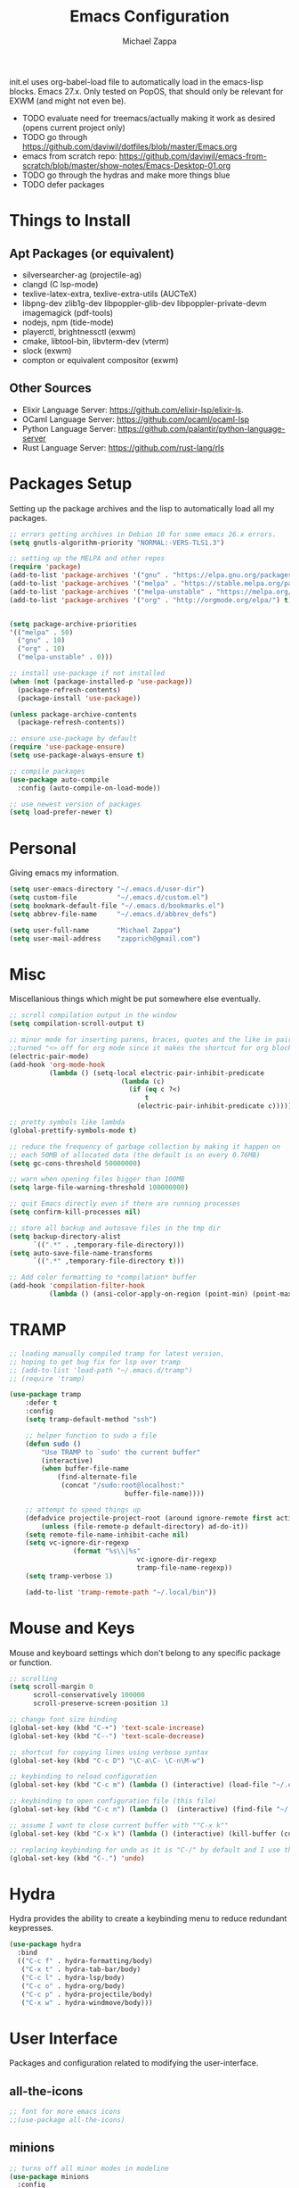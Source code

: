 #+TITLE: Emacs Configuration
#+DESCRIPTION: My literate emacs configuration using org-mode.
#+AUTHOR: Michael Zappa

init.el uses org-babel-load file to automatically load in the emacs-lisp
blocks. Emacs 27.x. Only tested on PopOS, that should only be relevant for EXWM (and might not even be).

- TODO evaluate need for treemacs/actually making it work as desired (opens current project only)
- TODO go through https://github.com/daviwil/dotfiles/blob/master/Emacs.org
- emacs from scratch repo: https://github.com/daviwil/emacs-from-scratch/blob/master/show-notes/Emacs-Desktop-01.org
- TODO go through the hydras and make more things blue
- TODO defer packages
* Things to Install
** Apt Packages (or equivalent)
- silversearcher-ag (projectile-ag)
- clangd (C lsp-mode)
- texlive-latex-extra, texlive-extra-utils (AUCTeX)
- libpng-dev zlib1g-dev libpoppler-glib-dev libpoppler-private-devm imagemagick (pdf-tools)
- nodejs, npm (tide-mode)
- playerctl, brightnessctl (exwm)
- cmake, libtool-bin, libvterm-dev (vterm)
- slock (exwm)
- compton or equivalent compositor (exwm)
** Other Sources
- Elixir Language Server:  https://github.com/elixir-lsp/elixir-ls.
- OCaml Language Server:  https://github.com/ocaml/ocaml-lsp
- Python Language Server:  https://github.com/palantir/python-language-server
- Rust Language Server:  https://github.com/rust-lang/rls
* Packages Setup
  Setting up the package archives and the lisp to automatically load all my packages.
  #+begin_src emacs-lisp
    ;; errors getting archives in Debian 10 for some emacs 26.x errors.
    (setq gnutls-algorithm-priority "NORMAL:-VERS-TLS1.3")

    ;; setting up the MELPA and other repos
    (require 'package)
    (add-to-list 'package-archives '("gnu" . "https://elpa.gnu.org/packages/") t)
    (add-to-list 'package-archives '("melpa" . "https://stable.melpa.org/packages/") t)
    (add-to-list 'package-archives '("melpa-unstable" . "https://melpa.org/packages/") t)
    (add-to-list 'package-archives '("org" . "http://orgmode.org/elpa/") t)


    (setq package-archive-priorities
    '(("melpa" . 50)
      ("gnu" . 10)
      ("org" . 10)
      ("melpa-unstable" . 0)))

    ;; install use-package if not installed
    (when (not (package-installed-p 'use-package))
      (package-refresh-contents)
      (package-install 'use-package))

    (unless package-archive-contents
      (package-refresh-contents))

    ;; ensure use-package by default
    (require 'use-package-ensure)
    (setq use-package-always-ensure t)

    ;; compile packages
    (use-package auto-compile
      :config (auto-compile-on-load-mode))

    ;; use newest version of packages
    (setq load-prefer-newer t)
  #+end_src
* Personal
  Giving emacs my information.
  #+begin_src emacs-lisp
    (setq user-emacs-directory "~/.emacs.d/user-dir")
    (setq custom-file          "~/.emacs.d/custom.el")
    (setq bookmark-default-file "~/.emacs.d/bookmarks.el")
    (setq abbrev-file-name     "~/.emacs.d/abbrev_defs")

    (setq user-full-name       "Michael Zappa")
    (setq user-mail-address    "zapprich@gmail.com")
  #+end_src
* Misc
  Miscellanious things which might be put somewhere else eventually.
  #+begin_src emacs-lisp
    ;; scroll compilation output in the window
    (setq compilation-scroll-output t)

    ;; minor mode for inserting parens, braces, quotes and the like in pairs.
    ;;turned "<> off for org mode since it makes the shortcut for org blocks difficult."
    (electric-pair-mode)
    (add-hook 'org-mode-hook
              (lambda () (setq-local electric-pair-inhibit-predicate
                                (lambda (c)
                                  (if (eq c ?<)
                                      t
                                    (electric-pair-inhibit-predicate c))))))

    ;; pretty symbols like lambda
    (global-prettify-symbols-mode t)

    ;; reduce the frequency of garbage collection by making it happen on
    ;; each 50MB of allocated data (the default is on every 0.76MB)
    (setq gc-cons-threshold 50000000)

    ;; warn when opening files bigger than 100MB
    (setq large-file-warning-threshold 100000000)

    ;; quit Emacs directly even if there are running processes
    (setq confirm-kill-processes nil)

    ;; store all backup and autosave files in the tmp dir
    (setq backup-directory-alist
          `((".*" . ,temporary-file-directory)))
    (setq auto-save-file-name-transforms
          `((".*" ,temporary-file-directory t)))

    ;; Add color formatting to *compilation* buffer
    (add-hook 'compilation-filter-hook
              (lambda () (ansi-color-apply-on-region (point-min) (point-max))))
  #+end_src
* TRAMP
  #+begin_src emacs-lisp
		;; loading manually compiled tramp for latest version,
		;; hoping to get bug fix for lsp over tramp
		;; (add-to-list 'load-path "~/.emacs.d/tramp")
		;; (require 'tramp)

		(use-package tramp
			:defer t
			:config
			(setq tramp-default-method "ssh")

			;; helper function to sudo a file
			(defun sudo ()
				"Use TRAMP to `sudo' the current buffer"
				(interactive)
				(when buffer-file-name
					(find-alternate-file
					 (concat "/sudo:root@localhost:"
									 buffer-file-name))))

			;; attempt to speed things up
			(defadvice projectile-project-root (around ignore-remote first activate)
				(unless (file-remote-p default-directory) ad-do-it))
			(setq remote-file-name-inhibit-cache nil)
			(setq vc-ignore-dir-regexp
						(format "%s\\|%s"
										vc-ignore-dir-regexp
										tramp-file-name-regexp))
			(setq tramp-verbose 1)

			(add-to-list 'tramp-remote-path "~/.local/bin"))
  #+end_src
* Mouse and Keys
  Mouse and keyboard settings which don't belong to any specific package or function.
  #+begin_src emacs-lisp
    ;; scrolling
    (setq scroll-margin 0
          scroll-conservatively 100000
          scroll-preserve-screen-position 1)

    ;; change font size binding
    (global-set-key (kbd "C-+") 'text-scale-increase)
    (global-set-key (kbd "C--") 'text-scale-decrease)

    ;; shortcut for copying lines using verbose syntax
    (global-set-key (kbd "C-c D") "\C-a\C- \C-n\M-w")

    ;; keybinding to reload configuration
    (global-set-key (kbd "C-c m") (lambda () (interactive) (load-file "~/.emacs.d/init.el")))

    ;; keybinding to open configuration file (this file)
    (global-set-key (kbd "C-c n") (lambda ()  (interactive) (find-file "~/.emacs.d/configuration.org")))

    ;; assume I want to close current buffer with ""C-x k""
    (global-set-key (kbd "C-x k") (lambda () (interactive) (kill-buffer (current-buffer))))

    ;; replacing keybinding for undo as it is "C-/" by default and I use that for toggling comments.
    (global-set-key (kbd "C-.") 'undo)
  #+end_src
* Hydra
  Hydra provides the ability to create a keybinding menu to reduce redundant keypresses.
  #+begin_src emacs-lisp
    (use-package hydra
      :bind
      (("C-c f" . hydra-formatting/body)
       ("C-x t" . hydra-tab-bar/body)
       ("C-c l" . hydra-lsp/body)
       ("C-c o" . hydra-org/body)
       ("C-c p" . hydra-projectile/body)
       ("C-x w" . hydra-windmove/body)))
  #+end_src
* User Interface
  Packages and configuration related to modifying the user-interface.
** all-the-icons
  #+begin_src emacs-lisp
    ;; font for more emacs icons
    ;;(use-package all-the-icons)
  #+end_src
** minions
  #+begin_src emacs-lisp
    ;; turns off all minor modes in modeline
    (use-package minions
      :config
      (setq minions-mode-line-lighter ""
            minions-mode-line-delimiters '("" . ""))
      (minions-mode 1))
  #+end_src
** Startup Configuration
  #+begin_src emacs-lisp
    ;; scratch screen
    (setq inhibit-startup-screen t)
    (setq initial-scratch-message "")

    ;; hecking bell
    (setq ring-bell-function 'ignore)

    ;; shallow tabs
    (setq-default tab-width 2)

    ;; turn off things
    (menu-bar-mode -1)
    (scroll-bar-mode -1)
    (tool-bar-mode -1)
    (blink-cursor-mode -1)

    ;; initial frame maximized
    (add-to-list 'initial-frame-alist '(fullscreen . maximized))
  #+end_src
** Theme Configuration
  #+begin_src emacs-lisp
    ;; ;; nord-theme, doesn't have tab-bar support yet
    ;; (use-package nord-theme
    ;;  :config
    ;;  (load-theme 'nord t))

    ;; dracula-theme, which has tab-bar support
    ;; (use-package dracula-theme
    ;;   :config
    ;;   (load-theme 'dracula t))

    ;; modus-vivendi, dark theme from prot
    (use-package modus-vivendi-theme
      :config
      (load-theme 'modus-vivendi t))
  #+end_src
** Frames Configuration
  #+begin_src emacs-lisp
    ;;more useful frame title, that show either a file or a
    ;; buffer name (if the buffer isn't visiting a file)
    (setq frame-title-format '((:eval (projectile-project-name))))

    ;; line numbers, column number, size indication
    (global-display-line-numbers-mode)
    (line-number-mode t)
    (column-number-mode t)
    (size-indication-mode t)

    ;; winner-mode to undo and redo window configurations
    (winner-mode)
  #+end_src
** tab-bar-mode
   #+begin_src emacs-lisp
		 (tab-bar-mode)
		 (global-set-key (kbd "M-[") 'tab-bar-history-back)
		 (global-set-key (kbd "M-]") 'tab-bar-history-forward)
		 ;; hydra bindings for tab-bar-mode
		 (defhydra hydra-tab-bar (:color red)
			 "Tab Bar Operations"
			 ("t" tab-new "Create a new tab" :column "Creation")
			 ("d" dired-other-tab "Open Dired in another tab")
			 ("f" find-file-other-tab "Find file in another tab")
			 ("0" tab-close "Close current tab")
			 ("m" tab-move "Move current tab" :column "Management")
			 ("r" tab-rename "Rename Tab")
			 ("<return>" tab-bar-select-tab-by-name "Select tab by name" :column "Navigation")
			 ("<right>" tab-next "Next Tab")
			 ("<left>" tab-previous "Previous Tab")
			 ("q" nil "exit" :color blue))
   #+end_src
* User Interaction
  Packages and configuration related to user interaction.
** avy
  #+begin_src emacs-lisp
    ;skip around the screen
    (use-package avy
      :init
      (global-set-key (kbd "C-;") 'avy-goto-char-2))
  #+end_src
** counsel
  #+begin_src emacs-lisp
    ;; autocomplete interface for search
    (use-package counsel
      :bind
      (("C-s" . swiper)
       ("C-x C-r" . counsel-recentf))
      :config
      (setcdr (assoc 'counsel-M-x ivy-initial-inputs-alist) "") ;; not only prefixes
      (ivy-mode)
      (counsel-mode)
      (use-package ivy-hydra))
  #+end_src
** exec-path-from-shell
  #+begin_src emacs-lisp
    ;; Force Emacs to use shell path
    (use-package exec-path-from-shell
      :config
      (exec-path-from-shell-initialize))
  #+end_src
** smex
  #+begin_src emacs-lisp
    ;; frequency sorter to integrate with counsel
    (use-package smex)
  #+end_src
** which-key
  #+begin_src emacs-lisp
    ;; shows possible key combinations
    (use-package which-key
      :config
      (which-key-mode))
  #+end_src
** windmove
  #+begin_src emacs-lisp
		(use-package windmove
			;; default keybindings are S-s-<direction>, but super doesn't get past GNOME shell
			:bind
			(("C-S-<left>" . windmove-swap-states-left)
			 ("C-S-<right>" . windmove-swap-states-right)
			 ("C-S-<up>" . windmove-swap-states-up)
			 ("C-S-<down>" . windmove-swap-states-down))
			:config
			;; use shift + arrow keys to switch between visible buffers
			(windmove-default-keybindings)

			;; Make windmove work in org-mode.
			(add-hook 'org-shiftup-final-hook 'windmove-up)
			(add-hook 'org-shiftleft-final-hook 'windmove-left)
			(add-hook 'org-shiftdown-final-hook 'windmove-down)
			(add-hook 'org-shiftright-final-hook 'windmove-right)

			(add-hook 'org-shiftcontrolup-final-hook 'windmove-swap-states-up)
			(add-hook 'org-shiftcontrolleft-final-hook 'windmove-swap-states-left)
			(add-hook 'org-shiftcontroldown-final-hook 'windmove-swap-states-down)
			(add-hook 'org-shiftcontrolright-final-hook 'windmove-swap-states-right))

		(defhydra hydra-windmove (:color red)
			"Windmove Operations"
			("<left>" windmove-left "left" :column "Change window")
			("<right>" windmove-right "right")
			("<up>" windmove-up "up")
			("<down>" windmove-down "down")

			("C-<left>" windmove-swap-states-left "move left" :column "Move window")
			("C-<right>" windmove-swap-states-right "move right")
			("C-<up>" windmove-swap-states-up "move up")
			("C-<down>" windmove-swap-states-down "move down")

			("q" nil "exit" :color blue))
  #+end_src
** Yes/No Question Configuration
   #+begin_src emacs-lisp
     ;; enable y/n answers
     (fset 'yes-or-no-p 'y-or-n-p)
   #+end_src
* VTerm
  Preferred emacs terminal emulator.
  #+begin_src emacs-lisp
    (setq vterm-module-cmake-args "-DUSE_SYSTEM_LIBVTERM=no")
    (use-package vterm)
  #+end_src
* Project Management
  Packages and configuration related to managing projects.
** magit
  #+begin_src emacs-lisp
    ;; magit git interface
    (use-package magit
      :config
      (setq magit-completing-read-function 'ivy-completing-read))
  #+end_src
** projectile
  #+begin_src emacs-lisp
		;; project manager
		(use-package projectile
			:init
			(setq projectile-completion-system 'ivy)
			(setq projectile-project-search-path '("~/Projects"))
			(use-package ag)
			(use-package ibuffer-projectile)
			:config
			(projectile-mode +1)
			(setq projectile-mode-line "Projectile"))

		;; utility function for opening projectile eshell in another window
		(defun mz/projectile-eshell-other-window ()
			"Open 'eshell' from projectile in a new window."
			(interactive)
			(let ((buf (projectile-run-eshell)))
				(switch-to-buffer (other-buffer buf))
				(switch-to-buffer-other-window buf)))

		;; hydra bindings for opening projectile things in another window
		(defhydra hydra-projectile-other-window (:color blue)
			"projectile-other-window"
			("f"  projectile-find-file-other-window        "file" :column "Find File")
			("g"  projectile-find-file-dwim-other-window   "file dwim")
			("d"  projectile-find-dir-other-window         "dir")
			("b"  projectile-switch-to-buffer-other-window "buffer")
			("e" mz/projectile-eshell-other-window         "eshell" :column "Misc")
			("q"  nil                                      "cancel" :color blue))

		;; hydra bindings for projectile
		(defhydra hydra-projectile (:color red)
			"PROJECTILE: %(projectile-project-root)"

			("ff"  projectile-find-file "file" :column "Find File")
			("s-f" projectile-find-file-dwim "file dwim")
			("fd"  projectile-find-file-in-directory "file curr dir")
			("r"   projectile-recentf "recent file")
			("d"   projectile-find-dir "dir")

			("b"   projectile-switch-to-buffer "switch to buffer" :column "Buffers")
			("i"   projectile-ibuffer "ibuffer")
			("K"   projectile-kill-buffers "kill all buffers")
			("e"   projectile-run-eshell "eshell" :color blue)

			("c"   projectile-invalidate-cache "clear cache" :column "Cache (danger)")
			("x"   projectile-remove-known-project "remove known project")
			("X"   projectile-cleanup-known-projects "cleanup projects")
			("z"   projectile-cache-current-file "cache current project")

			("a"   projectile-ag "ag" :column "Project")
			("p"   projectile-switch-project "switch project" :column "Project")
			("P"   treemacs-projectile "treemacs")

			("`"   hydra-projectile-other-window/body "other window" :color blue :column "Other")
			("q"   nil "exit" :color blue))
  #+end_src
** treemacs
  #+begin_src emacs-lisp
    ;; sidebar file explorer
    (use-package treemacs
      :bind
      ("C-c t" . treemacs)
      :commands
      (treemacs-filewatch-mode
       treemacs-git-mode
       treemacs-follow-mode)
      :config
      (setq treemacs-width 24)
      (add-hook 'treemacs-mode-hook (lambda() (display-line-numbers-mode -1))))

    ;; integrate git with treemacs
    (use-package treemacs-magit
      :after (treemacs magit)
      :ensure t)

    ;; integrate projectile with treemacs
    (use-package treemacs-projectile
      :after (treemacs projectile)
      :ensure t)
  #+end_src
* Text Files
  Packages and configuration related to displaying, editing, and formatting text files.
** company
 #+begin_src emacs-lisp
   ;; company for text-completion
   (use-package company
     :config
     (global-company-mode))
  #+end_src
** flycheck
  #+begin_src emacs-lisp
    ;; flycheck for syntax checking
    (use-package flycheck
      :config
      (global-flycheck-mode))
  #+end_src
** hl-line
  #+begin_src emacs-lisp
    ;; highlight the current line
    (use-package hl-line
      :config
      (global-hl-line-mode +1))
  #+end_src
** paredit
  #+begin_src emacs-lisp
    (use-package paredit
      :config
      (add-hook 'emacs-lisp-mode-hook (lambda () (setq show-paren-style 'expression))))
  #+end_src
** rainbow-delimiters
  #+begin_src emacs-lisp
    (use-package rainbow-delimiters
      :config
      (add-hook 'emacs-lisp-mode-hook #'rainbow-delimiters-mode)
      (add-hook 'java-mode-hook #'rainbow-delimiters-mode)
      (add-hook 'rust-mode-hook #'rainbow-delimiters-mode))
  #+end_src
** format-all
   #+begin_src emacs-lisp
     (use-package format-all)
   #+end_src
** Formatting Configuration
   #+begin_src emacs-lisp
     ;; wraps visual lines
     (global-visual-line-mode)

     ;; newline at end of file
     (setq require-final-newline t)

     ;; wrap lines at 80 characters
     (setq-default fill-column 100)

     ;; delete trailing whitespace when saving.
     (add-hook 'before-save-hook 'delete-trailing-whitespace)

     ;; function for toggling comments
     (defun comment-or-uncomment-region-or-line ()
       "Comments or uncomments the region or the current line if there's no active region."
       (interactive)
       (let (beg end)
         (if (region-active-p)
             (setq beg (region-beginning) end (region-end))
           (setq beg (line-beginning-position) end (line-end-position)))
         (comment-or-uncomment-region beg end)
         (forward-line)))

     ;; binding toggle-comment to "C-/" for consistency with other editors
     (global-set-key (kbd "C-/") 'comment-or-uncomment-region-or-line)

     ;; function to untabify buffer
     (defun untabify-buffer ()
       (interactive)
       (untabify (point-min) (point-max)))

     ;; hydra for formatting files
     (defhydra hydra-formatting (:color blue)
       "formatting"
       ("f" format-all-buffer "format-all")
       ("u" untabify-buffer "untabify"))

   #+end_src
* Elfeed RSS Reader
  RSS reader using an org-mode file for configuration.
  #+begin_src emacs-lisp
    (use-package elfeed
      :bind ("C-c w" . elfeed)

      :config
      (use-package elfeed-org
        :init
        (elfeed-org)))
  #+end_src
* Nov EPub Reader
  EPub reader mode.
  #+begin_src emacs-lisp
    ;; epub reader mode
    (use-package nov
      :config
      (add-to-list 'auto-mode-alist '("\\.epub\\'" . nov-mode))
      :hook
      (nov-mode . visual-line-mode))
  #+end_src
* AUCTeX
  LaTeX editing enhancements.
  #+begin_src emacs-lisp
    (use-package auctex
      :defer t
      :hook (LaTeX-mode . reftex-mode)
      :custom
      (TeX-auto-save t)
      (TeX-byte-compile t)
      (TeX-clean-confirm nil)
      (TeX-master 'dwim)
      (TeX-parse-self t)
      (TeX-source-correlate-mode t)

      ;; pdf mode
      (TeX-PDF-mode t)
      (TeX-view-program-selection '((output-pdf "PDF Tools")))
      (TeX-view-program-list '(("PDF Tools" TeX-pdf-tools-sync-view)))
      (TeX-source-correlate-start-server t)

      (reftex-plug-into-AUCTeX t)
      (TeX-error-overview-open-after-TeX-run t)
      :config

      ;; formatting hooks
      (add-hook 'LaTeX-mode-hook 'visual-line-mode)
      (add-hook 'LaTeX-mode-hook 'flyspell-mode)
      (add-hook 'LaTeX-mode-hook 'LaTeX-math-mode)

      ;; overview of all compilation errors
      (setq TeX-error-overview-open-after-TeX-run t)

      ;; to have the buffer refresh after compilation
      (add-hook 'TeX-after-compilation-finished-functions
                #'TeX-revert-document-buffer))

    ;; reference management
    (use-package bibtex
      :after auctex
      :hook (bibtex-mode . my/bibtex-fill-column)
      :preface
      (defun my/bibtex-fill-column ()
        "Ensures that each entry does not exceed 120 characters."
        (setq fill-column 120)))

    ;; autocomplete support
    (use-package company-auctex
      :after (auctex company)
      :config (company-auctex-init))
  #+end_src
* PDF-Tools
	#+begin_src emacs-lisp
		;; enhanced pdf viewer
		(use-package pdf-tools
			:init
			(pdf-tools-install)
			:hook (pdf-view-mode . pdf-view-midnight-minor-mode))

		;; quelpa just for this right now, maybe break out when re-evaluate packaging. probably will just change to straight
		(use-package quelpa
			:config
			(quelpa
			 '(pdf-continuous-scroll-mode
				 :fetcher git
				 :url "https://github.com/dalanicolai/pdf-continuous-scroll-mode.el.git"))
			(add-hook 'pdf-view-mode-hook 'pdf-continuous-scroll-mode)
			(setq pdf-view-have-image-mode-pixel-vscroll t))
	#+end_src
* Languages and LSP Support
  Packages and configuration related to language major/minor modes and language servers.
** LSP Mode
  #+begin_src emacs-lisp
    ;; lsp-mode plus other recommended packages and configuration
    (use-package lsp-mode
      :bind
      (:map lsp-mode-map
            (("C-M-b" . lsp-find-implementation)
             ("M-RET" . lsp-execute-code-action)))
      :config
      ;; completion provider
      (setq lsp-completion-provider :capf)
      (setq lsp-completion-enable t))

    ;; ui features for lsp-mode
    (use-package lsp-ui
      :after lsp-mode
      :bind
      ("M-i" . lsp-ui-imenu))

    ;; integration for lsp with ivy and treemacs
    (use-package lsp-ivy :commands lsp-ivy-workspace-symbol)
    (use-package lsp-treemacs :commands lsp-treemacs-errors-list)

    ;; debugging mode
    (use-package dap-mode
      :config
      (global-set-key (kbd "<f7>") 'dap-step-in)
      (global-set-key (kbd "<f8>") 'dap-net)
      (global-set-key (kbd "<f9>") 'dap-continue)
      (dap-mode t)
      (dap-ui-mode t)
      (dap-tooltip-mode 1)
      (tooltip-mode 1))

    ;; hydra bindings for language server commands.
    (defhydra hydra-lsp (:color red)
      "Language Server Operations"

      ("f" lsp-format-buffer "format" :column "Buffer")
      ("m" lsp-ui-imenu "imenu")
      ("x" lsp-execute-code-action "execute action")

      ("M-r" lsp-restart-workspace "restart" :column "Server")
      ("S" lsp-shutdown-workspace "shutdown")
      ("M-s" lsp-describe-session "describe session")

      ("d" lsp-find-declaration "declaration" :column "Symbol")
      ("D" lsp-ui-peek-find-definitions "definition")
      ("R" lsp-ui-peek-find-references "references")
      ("i" lsp-ui-peek-find-implementation "implementation" :column "Symbol")
      ("t" lsp-find-type-definition "type")
      ("s" lsp-signature-help "signature")
      ("o" lsp-describe-thing-at-point "documentation" :column "Symbol")
      ("r" lsp-rename "rename")
      ("q" nil "exit" :color blue))
  #+end_src
** C
Needs clangd.
  #+begin_src emacs-lisp
    (add-hook 'c-mode-hook 'lsp)
  #+end_src
** Elisp
  #+begin_src emacs-lisp
    ;; Help for emacs-lisp functions
    (use-package eldoc
      :config
      (add-hook 'emacs-lisp-mode-hook 'turn-on-eldoc-mode)
      (add-hook 'lisp-interaction-mode-hook 'turn-on-eldoc-mode)
      (add-hook 'ielm-mode-hook 'turn-on-eldoc-mode))
  #+end_src
** Elixir
  #+begin_src emacs-lisp
    ;; Elixir major mode hooked up to lsp
    (use-package elixir-mode
      :hook (elixir-mode . lsp))

    ;; minor mode for mix commands
    (use-package mix
      :hook (elixir-mode mix-minor-mode))
  #+end_src
** OCaml
  #+begin_src emacs-lisp
    ;; OCaml major mode
    (use-package tuareg
      :hook (tuareg-mode . lsp))

    ;; dune integration, don't know how to use
    (use-package dune)
  #+end_src
** Java
  #+begin_src emacs-lisp
    (use-package lsp-java
      :hook (java-mode . lsp)
      :config
      ;; debugging
      (require 'dap-java))

    ;; function to build jar from maven project
    (defun mvn-jar ()
      "Packages the maven project into a jar."
      (interactive)
      (mvn "package"))

    ;; function to run the main class defined for the maven project
    (defun mvn-run ()
      "Run the maven project using the exec plugin."
      (interactive)
      (mvn "compile exec:java"))

    ;; function to test all test classes
    (defun mvn-test-all ()
      "Run all test classes in the maven project."
      (interactive)
      (mvn "test"))

    ;; maven minor mode
    (use-package mvn
      :bind
      (:map java-mode-map
            (("C-c M" . mvn)
             ("C-c m r" . mvn-run)
             ("C-c m c" . mvn-compile)
             ("C-c m T" . mvn-test) ;; asks for specific test class to run
             ("C-c m t" . mvn-test-all)
             ("C-c m j" . mvn-jar))))
   #+end_src
** Python
  #+begin_src emacs-lisp
		;; this registers it, but the server does not get past "starting"
		(lsp-register-client
		 (make-lsp-client :new-connection (lsp-tramp-connection "pyls")
											:major-modes '(python-mode)
											:remote? t
											:server-id 'pyls-remote))

		(use-package python
			:hook
			(python-mode . lsp)
			:config
			(cond
			 ;; i use python3
			 ((executable-find "python3")
				(setq python-shell-interpreter "python3"))))

		(require 'dap-python)
		(setq dap-python-executable "python3")
  #+end_src
** Rust
  #+begin_src emacs-lisp
    ;; hook up rust-mode with the language server
    (use-package rust-mode
      :config
      (setq rust-format-on-save t)
      ;;(add-hook 'rust-mode-hook (lambda () (local-unset-key (kbd "C-c C-d")))) ;; interferes with my custom keybinding for copying a line and I don't ever use the rust-mode binding
      :hook (rust-mode . lsp))

    ;; cargo minor mode for cargo keybindings
    (use-package cargo
      :hook (rust-mode . cargo-minor-mode))
  #+end_src
** sh
  #+begin_src emacs-lisp
    (add-hook 'shell-mode-hook
        (lambda ()
          (setq sh-basic-offset 2
          shr-indentation 2)))
  #+end_src
** Web Dev
Currently not doing web development, by my estimation I will need these basic packages.
   #+begin_src emacs-lisp
     (use-package web-mode)
     (use-package typescript-mode)
     (use-package tide)
   #+end_src
* Org Mode
  Configuration for the majestic org-mode.
** General
  #+begin_src emacs-lisp
    (setq org-directory "~/Org")

    ;; bullets instead of asterisks
    (use-package org-bullets
      :hook (org-mode . org-bullets-mode))

    ;; org src blocks act more like the major mode
    (setq org-src-fontify-natively t)
    (setq org-src-tab-acts-natively t)

    ;; editing source block in same window
    (setq org-src-window-setup 'current-window)

    ;; for the "old-school" <s-<tab> to make src blocks
    (require 'org-tempo)
    (add-to-list 'org-structure-template-alist '("el" . "src emacs-lisp"))

    ;; change tabs from org-mode
    (with-eval-after-load 'org
      (define-key org-mode-map [(control tab)] 'tab-bar-switch-to-next-tab))

    (setq org-support-shift-select t)
    (setq org-replace-disputed-keys t)
  #+end_src
** hydra-org
   #+begin_src emacs-lisp
     (defhydra hydra-org (:color blue)
       "orgmode"
       ("c" org-capture "capture")
       ("a" org-agenda "agenda")
       ("p" org-projectile-project-todo-completing-read "projectile"))
   #+end_src
** org-capture
   #+begin_src emacs-lisp
     (global-set-key (kbd "C-c c") 'org-capture)

     ;; abstracted template for a TODO to take place on some day, like an assignment due date.
     (defun temp/todo-on-day ()
       "* TODO %? %^t")

     (setq org-capture-templates
           '(("c" "Class Task")
             ("cs" "Systems Task" entry
              (file+headline "cs3650.org" "Systems")
              (function temp/todo-on-day))
             ("cn" "Networks Task" entry
              (file+headline "cs3700.org" "Networks")
              (function temp/todo-on-day))
             ("cc" "Cyber Task" entry
              (file+headline "cy2550.org" "Cyber")
              (function temp/todo-on-day))
             ("cp" "Phonology Task" entry
              (file+headline "ling3422.org" "Phonology")
              (function temp/todo-on-day))))
   #+end_src
** org-agenda
   #+begin_src emacs-lisp
     (setq org-agenda-files (append org-agenda-files '("~/Org")))
   #+end_src
** org-present
   #+begin_src emacs-lisp
     (use-package org-present
       :config
       ;; from the github page. "C-c C-q" to quit.
       (eval-after-load "org-present"
       '(progn
          (add-hook 'org-present-mode-hook
                    (lambda ()
                      (org-present-big)
                      (org-display-inline-images)
                      (org-present-hide-cursor)
                      (org-present-read-only)))
          (add-hook 'org-present-mode-quit-hook
                    (lambda ()
                      (org-present-small)
                      (org-remove-inline-images)
                      (org-present-show-cursor)
                      (org-present-read-write))))))
   #+end_src
** org-projectile
   #+begin_src emacs-lisp
     ;; put a todo file in the directory of each projectile project and link them to org-agenda
     (use-package org-projectile
       :config
       (setq org-projectile-per-filepath "todo.org"
             org-agenda-files (append org-agenda-files (org-projectile-todo-files)))
       (org-projectile-per-project))
   #+end_src
* EXWM
  Configuration for using emacs as an X window manager.
  #+begin_src emacs-lisp
    ;; should exwm be enabled?
    (setq exwm-enabled (and (eq window-system 'x)
                            (seq-contains command-line-args "--use-exwm")))

    (use-package exwm
      :if exwm-enabled
      :config
      ;; package to manage bluetooth from emacs
      (use-package bluetooth)

      ;; mode to bind media keys
      (use-package desktop-environment
        :config
        ;; for some reason the default volume commands do not work
        (setq desktop-environment-volume-toggle-command       "amixer -D pulse set Master toggle"
              desktop-environment-volume-set-command          "amixer -D pulse set Master %s"
              desktop-environment-volume-get-command          "amixer -D pulse get Master"
              ;; brightness change amount
              desktop-environment-brightness-normal-increment "5%+"
              desktop-environment-brightness-normal-decrement "5%-"
              desktop-environment-brightness-small-increment  "2%+"
              desktop-environment-brightness-small-decrement  "2%-"
              )
        (desktop-environment-mode))

      (setq exwm-workspace-number 2)
      (setq exwm-randr-workspace-monitor-plist
            '(0 "eDP-1" ;; laptop
                1 "DP-3")) ;; external monitor via HDMI which is for some reason named DP-3

      ;; when window "class" updates, use it to set the buffer name
      (defun exwm-update-class ()
        (exwm-workspace-rename-buffer exwm-class-name))
      (add-hook 'exwm-update-class-hook #'exwm-update-class)

      ;; these keys should always pass through to emacs
      (setq exwm-input-prefix-keys
            '(?\C-x
              ?\C-u
              ?\C-h
              ?\C-g
              ?\M-x
              ?\M-!))

      ;; enable the next key to be sent directly, for things like copy and paste from x windows
      (define-key exwm-mode-map [?\C-m] 'exwm-input-send-next-key)

      ;; set up global key bindings.  these always work, no matter the input state!
      ;; keep in mind that changing this list after EXWM initializes has no effect.
      (setq exwm-input-global-keys
            `(
              ;; reset to line-mode (C-c C-k switches to char-mode via exwm-input-release-keyboard)
              ([?\s-r] . exwm-reset)

              ;; general app launcher
              ([?\s-/] . (lambda ()
                           (interactive)
                           (counsel-linux-app)))

              ;; shortcut for firefox
              ([?\s-x] . (lambda ()
                           (interactive)
                           (shell-command "firefox")))

              ;; shortcut for terminal emulator
              ([s-return] . (lambda ()
                              (interactive)
                              (vterm-other-window)))

              ;; switch workspace
              ;;([?\s-w] . exwm-workspace-switch)

              ;; 's-N': switch to certain workspace with super (win) plus a number key (0 - 9)
              ;; ,@(mapcar (lambda (i)
              ;;            `(,(kbd (format "s-%d" i)) .
              ;;              (lambda ()
              ;;                (interactive)
              ;;                (exwm-workspace-switch-create ,i))))
              ;;          (number-sequence 0 9))
              )))

    ;; function to turn on all the exwm stuff
    (defun enable-exwm ()
      "Enables the features of EXWM."

      ;; ensure screen updates with xrandr will refresh EXWM frames
      (require 'exwm-randr)
      (exwm-randr-enable)

      ;; use default super+shift keybindings
      (windmove-swap-states-default-keybindings)

      ;; remap capsLock to ctrl
      (start-process-shell-command "xmodmap" nil "xmodmap ~/.emacs.d/exwm/Xmodmap")

      ;; display time
      (setq display-time-default-load-average nil)
      (display-time-mode t)

      ;; Show battery status in the mode line
      (display-battery-mode 1)

      (exwm-enable)
      (exwm-init))

    (if exwm-enabled (enable-exwm) ())
  #+end_src
